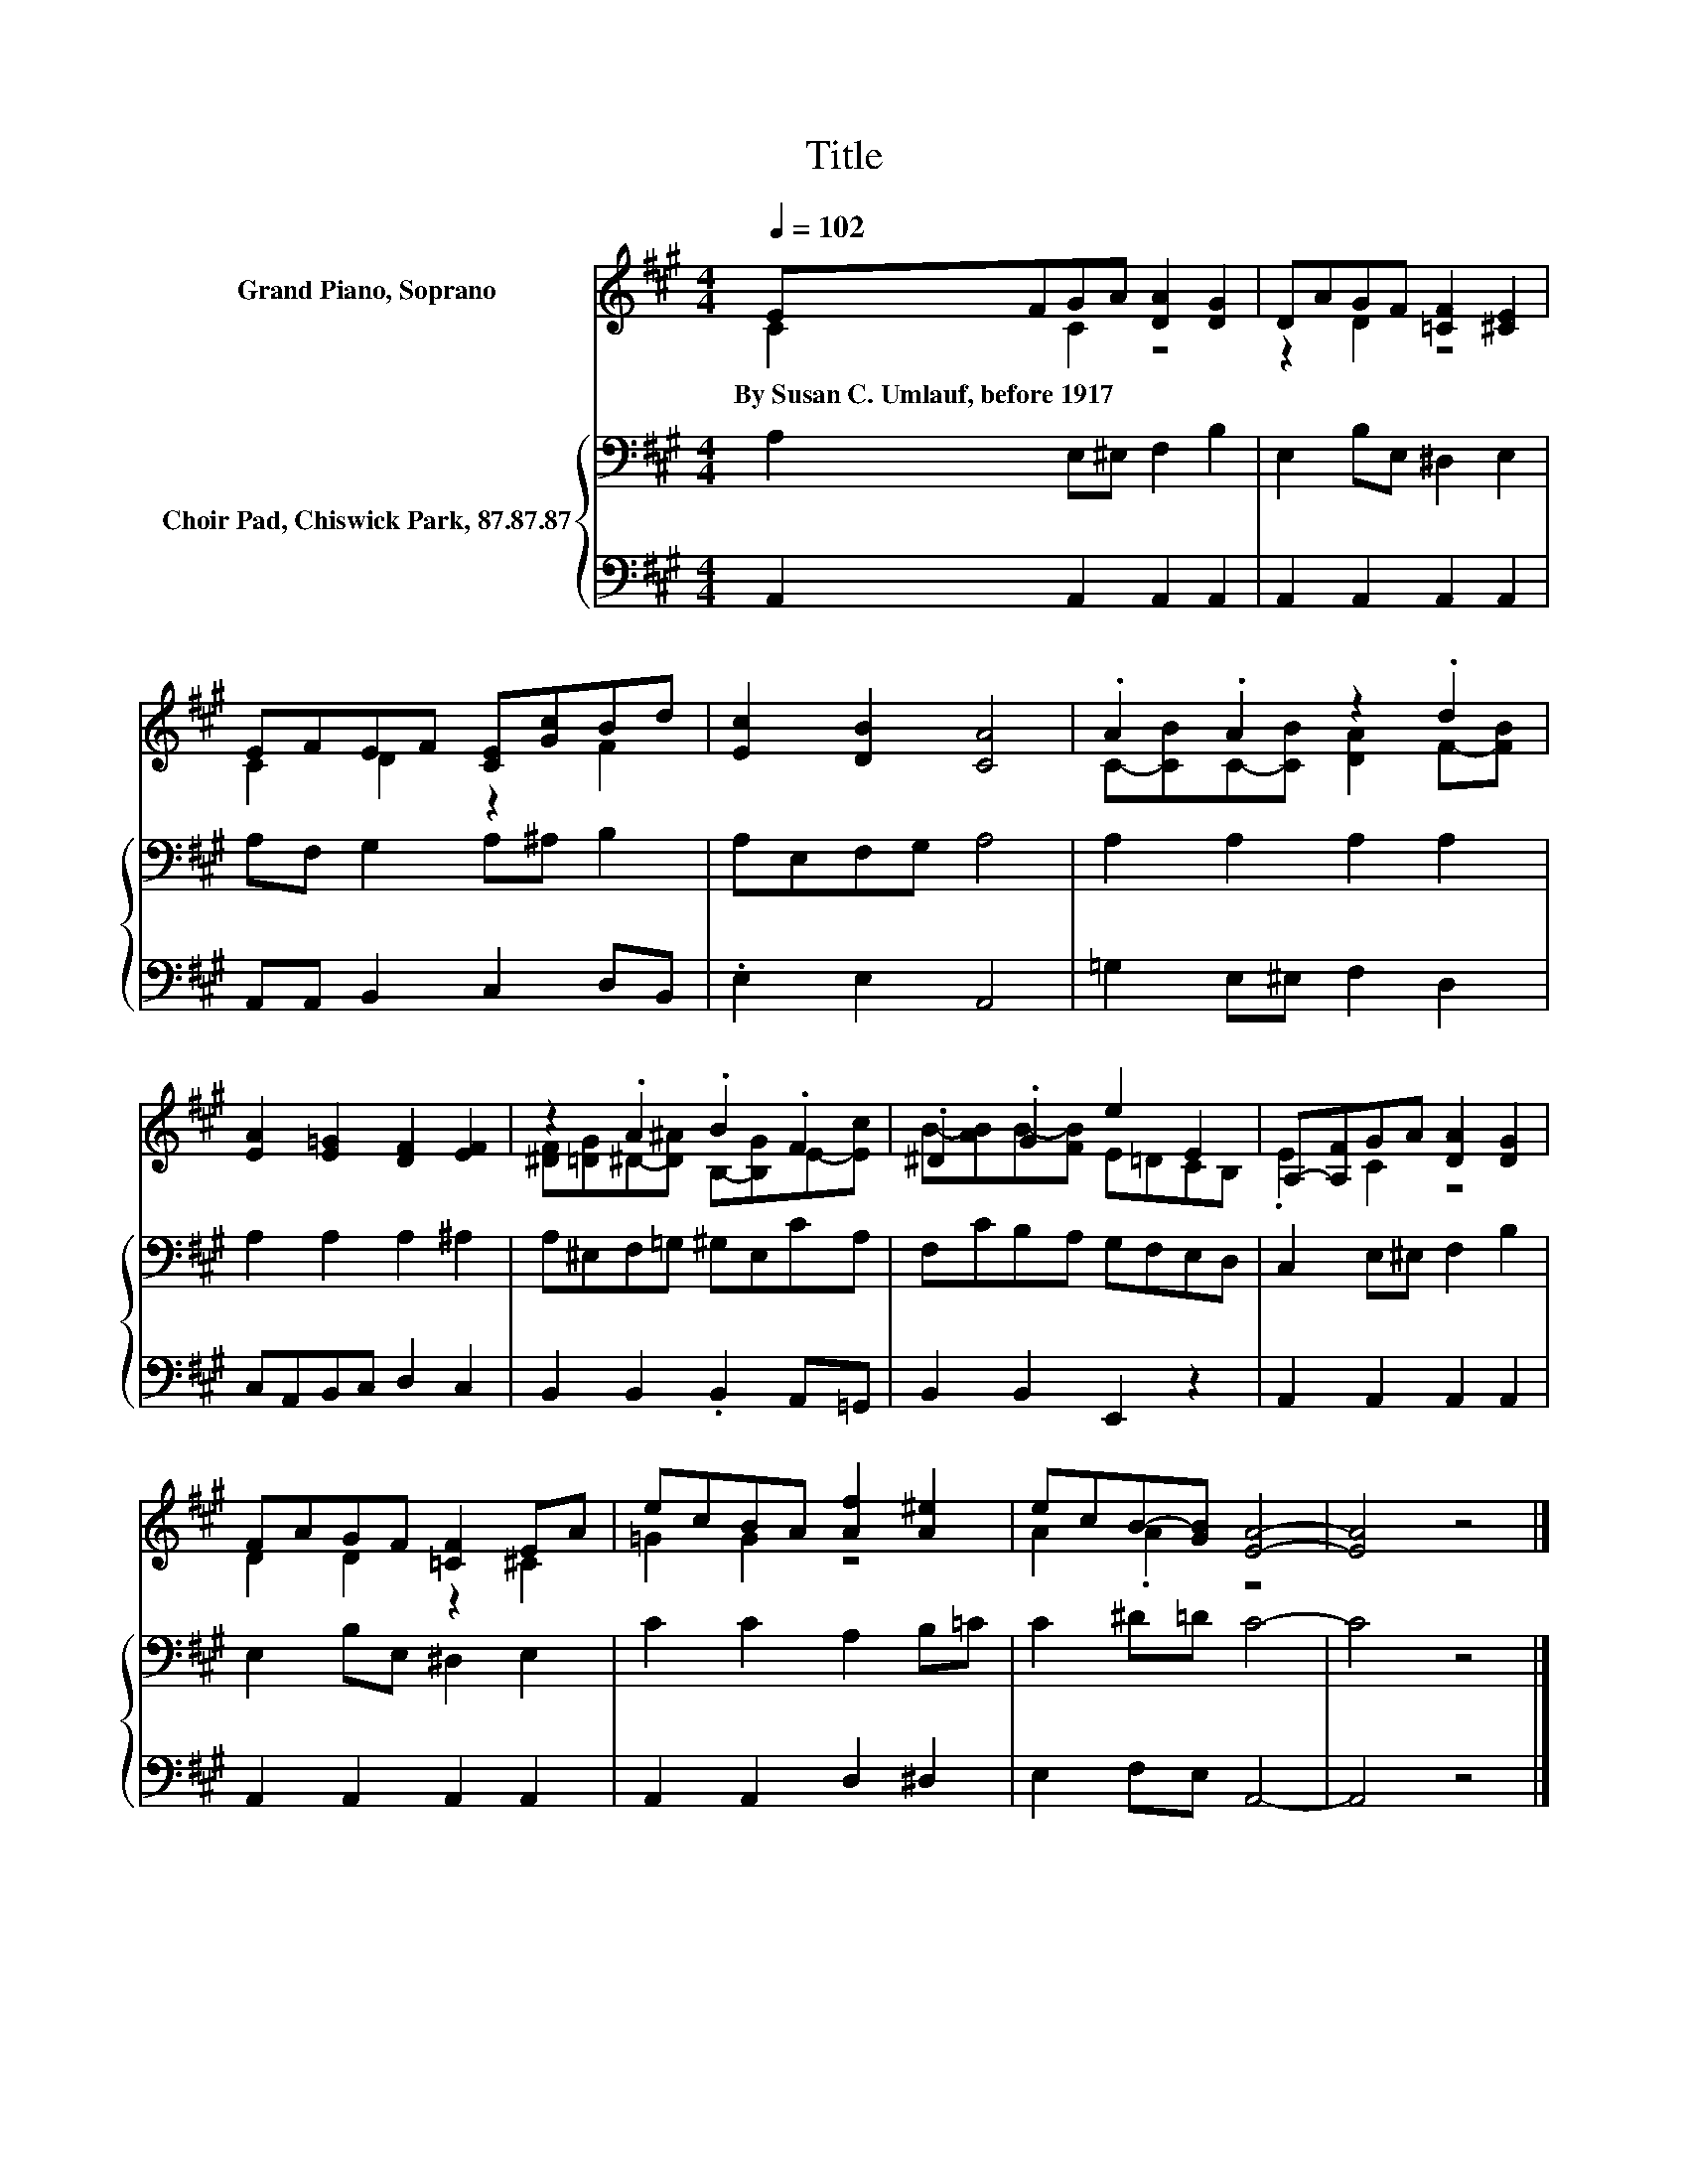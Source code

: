 X:1
T:Title
%%score ( 1 2 ) { 3 | 4 }
L:1/8
Q:1/4=102
M:4/4
K:A
V:1 treble nm="Grand Piano, Soprano"
V:2 treble 
V:3 bass nm="Choir Pad, Chiswick Park, 87.87.87"
V:4 bass 
V:1
 EFGA [DA]2 [DG]2 | DAGF [=CF]2 [^CE]2 | EFEF [CE][Gc]Bd | [Ec]2 [DB]2 [CA]4 | .A2 .A2 z2 .d2 | %5
w: By~Susan~C.~Umlauf,~before~1917 * * * * *|||||
 [EA]2 [E=G]2 [DF]2 [EF]2 | z2 .A2 .B2 .F2 | .^D2 .G2 e2 E2 | A,-[A,F]GA [DA]2 [DG]2 | %9
w: ||||
 FAGF [=CF]2 EA | ecBA [Af]2 [A^e]2 | ecB-[GB] [EA]4- | [EA]4 z4 |] %13
w: ||||
V:2
 C2 C2 z4 | z2 D2 z4 | C2 D2 z2 F2 | x8 | C-[CB]C-[CB] [DA]2 F-[FB] | x8 | %6
 [^DF][=DG]^D-[D^A] B,-[B,G]E-[Ec] | B-[AB]B-[FB] E=DCB, | .E2 C2 z4 | D2 D2 z2 ^C2 | =G2 G2 z4 | %11
 A2 .A2 z4 | x8 |] %13
V:3
 A,2 E,^E, F,2 B,2 | E,2 B,E, ^D,2 E,2 | A,F, G,2 A,^A, B,2 | A,E,F,G, A,4 | A,2 A,2 A,2 A,2 | %5
 A,2 A,2 A,2 ^A,2 | A,^E,F,=G, ^G,E,CA, | F,CB,A, G,F,E,D, | C,2 E,^E, F,2 B,2 | %9
 E,2 B,E, ^D,2 E,2 | C2 C2 A,2 B,=C | C2 ^D=D C4- | C4 z4 |] %13
V:4
 A,,2 A,,2 A,,2 A,,2 | A,,2 A,,2 A,,2 A,,2 | A,,A,, B,,2 C,2 D,B,, | .E,2 E,2 A,,4 | %4
 =G,2 E,^E, F,2 D,2 | C,A,,B,,C, D,2 C,2 | B,,2 B,,2 .B,,2 A,,=G,, | B,,2 B,,2 E,,2 z2 | %8
 A,,2 A,,2 A,,2 A,,2 | A,,2 A,,2 A,,2 A,,2 | A,,2 A,,2 D,2 ^D,2 | E,2 F,E, A,,4- | A,,4 z4 |] %13


